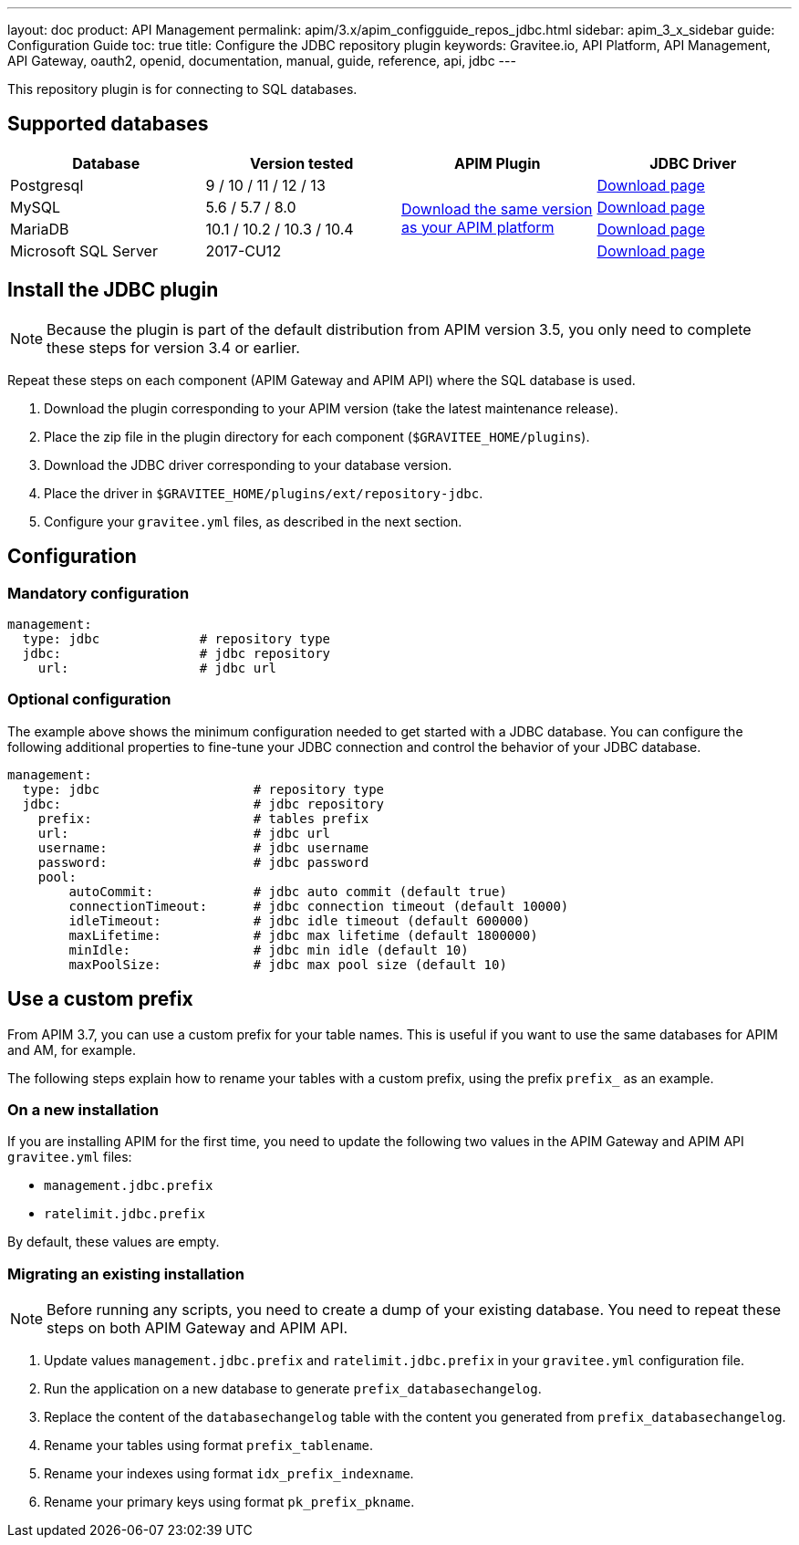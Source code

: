 ---
layout: doc
product: API Management
permalink: apim/3.x/apim_configguide_repos_jdbc.html
sidebar: apim_3_x_sidebar
guide: Configuration Guide
toc: true
title: Configure the JDBC repository plugin
keywords: Gravitee.io, API Platform, API Management, API Gateway, oauth2, openid, documentation, manual, guide, reference, api, jdbc
---

This repository plugin is for connecting to SQL databases.

== Supported databases

|===
|Database | Version tested | APIM Plugin | JDBC Driver

|Postgresql
|9 / 10 / 11 / 12 / 13
.4+|https://download.gravitee.io/#graviteeio-apim/plugins/repositories/gravitee-apim-repository-jdbc/[Download the same version as your APIM platform]
|https://jdbc.postgresql.org/download.html[Download page]

|MySQL
|5.6 / 5.7 / 8.0
|https://dev.mysql.com/downloads/connector/j/[Download page]

|MariaDB
|10.1 / 10.2 / 10.3 / 10.4
|https://downloads.mariadb.org/connector-java/[Download page]

|Microsoft SQL Server
|2017-CU12
|https://docs.microsoft.com/en-us/sql/connect/jdbc/download-microsoft-jdbc-driver-for-sql-server?view=sql-server-2017[Download page]
|===

== Install the JDBC plugin

NOTE: Because the plugin is part of the default distribution from APIM version 3.5, you only need to complete these steps for version 3.4 or earlier.

Repeat these steps on each component (APIM Gateway and APIM API) where the SQL database is used.

 . Download the plugin corresponding to your APIM version (take the latest maintenance release).
 . Place the zip file in the plugin directory for each component (`$GRAVITEE_HOME/plugins`).
 . Download the JDBC driver corresponding to your database version.
 . Place the driver in `$GRAVITEE_HOME/plugins/ext/repository-jdbc`.
 . Configure your `gravitee.yml` files, as described in the next section.


== Configuration

=== Mandatory configuration

[source,yaml]
----
management:
  type: jdbc             # repository type
  jdbc:                  # jdbc repository
    url:                 # jdbc url
----

=== Optional configuration

The example above shows the minimum configuration needed to get started with a JDBC database. You can configure the following additional properties to fine-tune your JDBC connection and control the behavior of your JDBC database.

[source,yaml]
----
management:
  type: jdbc                    # repository type
  jdbc:                         # jdbc repository
    prefix:                     # tables prefix
    url:                        # jdbc url
    username:                   # jdbc username
    password:                   # jdbc password
    pool:
        autoCommit:             # jdbc auto commit (default true)
        connectionTimeout:      # jdbc connection timeout (default 10000)
        idleTimeout:            # jdbc idle timeout (default 600000)
        maxLifetime:            # jdbc max lifetime (default 1800000)
        minIdle:                # jdbc min idle (default 10)
        maxPoolSize:            # jdbc max pool size (default 10)
----

[[use_a_custom_prefix]]
== Use a custom prefix

From APIM 3.7, you can use a custom prefix for your table names. This is useful if you want to use the same databases for APIM and AM, for example.

The following steps explain how to rename your tables with a custom prefix, using the prefix `prefix_` as an example.

=== On a new installation

If you are installing APIM for the first time, you need to update the following two values in the APIM Gateway and APIM API `gravitee.yml` files:

* `management.jdbc.prefix`
* `ratelimit.jdbc.prefix`

By default, these values are empty.

=== Migrating an existing installation

NOTE: Before running any scripts, you need to create a dump of your existing database. You need to repeat these steps on both APIM Gateway and APIM API.

. Update values `management.jdbc.prefix` and `ratelimit.jdbc.prefix` in your `gravitee.yml` configuration file.
. Run the application on a new database to generate `prefix_databasechangelog`.
. Replace the content of the `databasechangelog` table with the content you generated from `prefix_databasechangelog`.
. Rename your tables using format `prefix_tablename`.
. Rename your indexes using format `idx_prefix_indexname`.
. Rename your primary keys using format `pk_prefix_pkname`.
